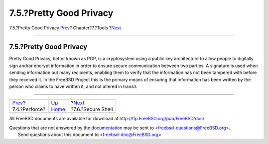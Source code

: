 ========================
7.5.?Pretty Good Privacy
========================

.. raw:: html

   <div class="navheader">

7.5.?Pretty Good Privacy
`Prev <tool-perforce.html>`__?
Chapter?7.?Tools
?\ `Next <tool-ssh2.html>`__

--------------

.. raw:: html

   </div>

.. raw:: html

   <div class="section">

.. raw:: html

   <div class="titlepage" xmlns="">

.. raw:: html

   <div>

.. raw:: html

   <div>

7.5.?Pretty Good Privacy
------------------------

.. raw:: html

   </div>

.. raw:: html

   </div>

.. raw:: html

   </div>

Pretty Good Privacy, better known as PGP, is a cryptosystem using a
public key architecture to allow people to digitally sign and/or encrypt
information in order to ensure secure communication between two parties.
A signature is used when sending information out many recipients,
enabling them to verify that the information has not been tampered with
before they received it. In the FreeBSD Project this is the primary
means of ensuring that information has been written by the person who
claims to have written it, and not altered in transit.

.. raw:: html

   </div>

.. raw:: html

   <div class="navfooter">

--------------

+----------------------------------+-------------------------+--------------------------------+
| `Prev <tool-perforce.html>`__?   | `Up <tools.html>`__     | ?\ `Next <tool-ssh2.html>`__   |
+----------------------------------+-------------------------+--------------------------------+
| 7.4.?Perforce?                   | `Home <index.html>`__   | ?7.6.?Secure Shell             |
+----------------------------------+-------------------------+--------------------------------+

.. raw:: html

   </div>

All FreeBSD documents are available for download at
http://ftp.FreeBSD.org/pub/FreeBSD/doc/

| Questions that are not answered by the
  `documentation <http://www.FreeBSD.org/docs.html>`__ may be sent to
  <freebsd-questions@FreeBSD.org\ >.
|  Send questions about this document to <freebsd-doc@FreeBSD.org\ >.
